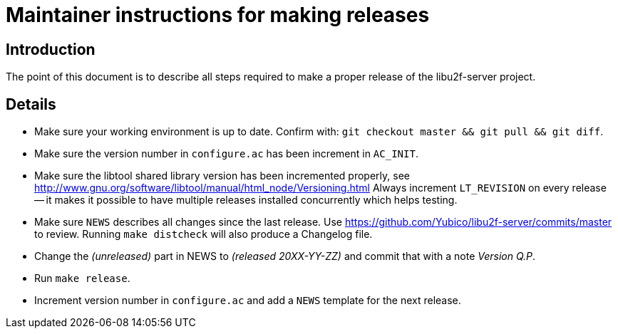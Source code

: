 Maintainer instructions for making releases
===========================================

Introduction
------------

The point of this document is to describe all steps required to make a
proper release of the libu2f-server project.

Details
-------

* Make sure your working environment is up to date.  Confirm with:
  +git checkout master && git pull && git diff+.

* Make sure the version number in +configure.ac+ has been increment in +AC_INIT+.

* Make sure the libtool shared library version has been incremented properly, see http://www.gnu.org/software/libtool/manual/html_node/Versioning.html Always increment +LT_REVISION+ on every release -- it makes it possible to have multiple releases installed concurrently which helps testing.

* Make sure +NEWS+ describes all changes since the last release.  Use https://github.com/Yubico/libu2f-server/commits/master to review. Running +make distcheck+ will also produce a Changelog file.

* Change the '(unreleased)' part in NEWS to '(released 20XX-YY-ZZ)' and commit that with a note 'Version Q.P'.

* Run +make release+.

* Increment version number in +configure.ac+ and add a +NEWS+ template for the next release.
